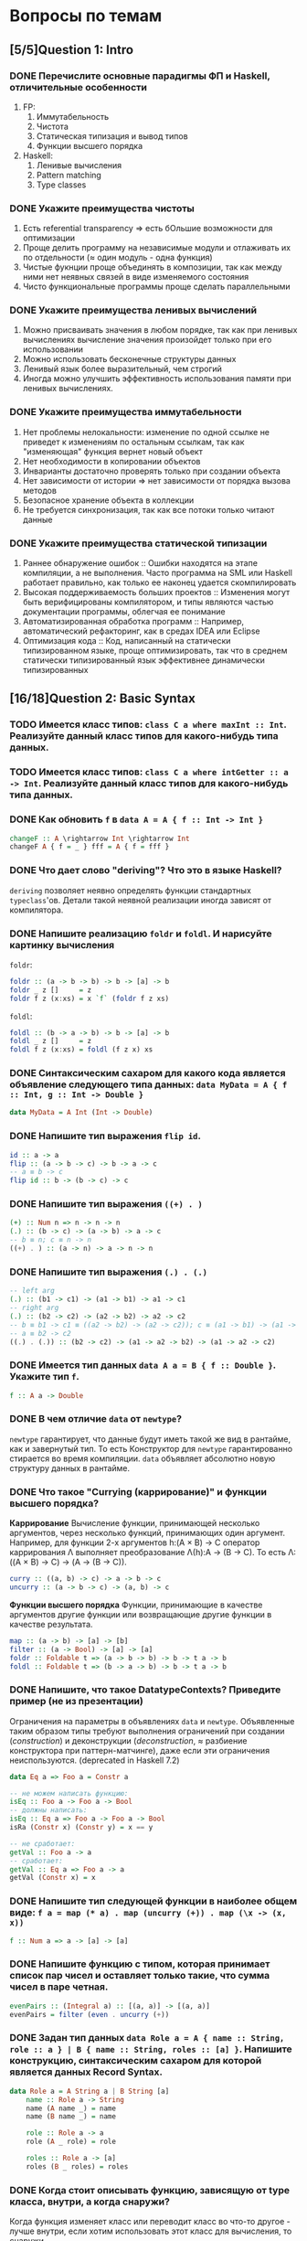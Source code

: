 * Вопросы по темам
** [5/5]Question 1: Intro
*** DONE Перечислите основные парадигмы ФП и Haskell, отличительные особенности
1. FP:
   1. Иммутабельность
   2. Чистота
   3. Статическая типизация и вывод типов
   4. Функции высшего порядка
2. Haskell:
   1. Ленивые вычисления
   2. Pattern matching
   3. Type classes
*** DONE Укажите преимущества чистоты
1. Есть referential transparency \Rightarrow есть бОльшие возможности для оптимизации
2. Проще делить программу на независимые модули и отлаживать их по отдельности (\approx один модуль - одна функция)
3. Чистые фукнции проще объединять в композиции, так как между ними нет неявных связей в виде изменяемого состояния
4. Чисто функциональные программы проще сделать параллельными
*** DONE Укажите преимущества ленивых вычислений
1. Можно присваивать значения в любом порядке, так как при ленивых вычислениях вычисление значения произойдет только при его использовании
2. Можно использовать бесконечные структуры данных
3. Ленивый язык более выразительный, чем строгий
4. Иногда можно улучшить эффективность использования памяти при ленивых вычислениях.
*** DONE Укажите преимущества иммутабельности
1. Нет проблемы нелокальности: изменение по одной ссылке не приведет к изменениям по остальным ссылкам, так как "изменяющая" функция вернет новый объект
2. Нет необходимости в копировании объектов
3. Инварианты достаточно проверять только при создании объекта
4. Нет зависимости от истории \Rightarrow нет зависимости от порядка вызова методов
5. Безопасное хранение объекта в коллекции
6. Не требуется синхронизация, так как все потоки только читают данные
*** DONE Укажите преимущества статической типизации
1. Раннее обнаружение ошибок :: Ошибки находятся на этапе компиляции, а не выполнения. Часто программа на SML или Haskell работает правильно, как только ее наконец удается скомпилировать
2. Высокая поддерживаемость больших проектов :: Изменения могут быть верифицированы компилятором, и типы являются частью документации программы, облегчая ее понимание
3. Автоматизированная обработка программ :: Например, автоматический рефакторинг, как в средах IDEA или Eclipse
4. Оптимизация кода :: Код, написанный на статически типизированном языке, проще оптимизировать, так что в среднем статически типизированный язык эффективнее динамически типизированных
** [16/18]Question 2: Basic Syntax
*** TODO Имеется класс типов: ~class C a where maxInt :: Int~. Реализуйте данный класс типов для какого-нибудь типа данных.
*** TODO Имеется класс типов: ~class C a where intGetter :: a -> Int~. Реализуйте данный класс типов для какого-нибудь типа данных.
*** DONE Как обновить ~f~ в ~data A = A { f :: Int -> Int }~
#+BEGIN_SRC haskell
changeF :: A \rightarrow Int \rightarrow Int
changeF A { f = _ } fff = A { f = fff }
#+END_SRC
*** DONE Что дает слово "*deriving*"? Что это в языке Haskell?
~deriving~ позволяет неявно определять функции стандартных ~typeclass~'ов. Детали такой неявной реализации иногда зависят от компилятора.
*** DONE Напишите реализацию ~foldr~ и ~foldl~. И нарисуйте картинку вычисления
~foldr~:
[[./images/foldr.png]]
#+BEGIN_SRC haskell
foldr :: (a -> b -> b) -> b -> [a] -> b
foldr _ z []     = z
foldr f z (x:xs) = x `f` (foldr f z xs)
#+END_SRC
~foldl~:
[[./images/foldl.png]]
#+BEGIN_SRC haskell
foldl :: (b -> a -> b) -> b -> [a] -> b
foldl _ z []     = z
foldl f z (x:xs) = foldl (f z x) xs
#+END_SRC
*** DONE Синтаксическим сахаром для какого кода является объявление следующего типа данных: ~data MyData = A { f :: Int, g :: Int -> Double }~
#+BEGIN_SRC haskell
data MyData = A Int (Int -> Double)
#+END_SRC
*** DONE Напишите тип выражения ~flip id~.
#+BEGIN_SRC haskell
id :: a -> a
flip :: (a -> b -> c) -> b -> a -> c
-- a ≡ b -> c
flip id :: b -> (b -> c) -> c
#+END_SRC
*** DONE Напишите тип выражения ~((+) . )~
#+BEGIN_SRC haskell
(+) :: Num n => n -> n -> n
(.) :: (b -> c) -> (a -> b) -> a -> c
-- b ≡ n; c ≡ n -> n
((+) . ) :: (a -> n) -> a -> n -> n
#+END_SRC
*** DONE Напишите тип выражения ~(.) . (.)~
#+BEGIN_SRC haskell
-- left arg
(.) :: (b1 -> c1) -> (a1 -> b1) -> a1 -> c1
-- right arg
(.) :: (b2 -> c2) -> (a2 -> b2) -> a2 -> c2
-- b ≡ b1 -> c1 ≡ ((a2 -> b2) -> (a2 -> c2)); c ≡ (a1 -> b1) -> (a1 -> c1)
-- a ≡ b2 -> c2
((.) . (.)) :: (b2 -> c2) -> (a1 -> a2 -> b2) -> (a1 -> a2 -> c2)
#+END_SRC
*** DONE Имеется тип данных ~data A a = B { f :: Double }~. Укажите тип ~f~.
#+BEGIN_SRC haskell
f :: A a -> Double
#+END_SRC
*** DONE В чем отличие ~data~ от ~newtype~?
~newtype~ гарантирует, что данные будут иметь такой же вид в рантайме, как и завернутый тип. То есть Конструктор для ~newtype~ гарантированно стирается во время компиляции.
~data~ объявляет абсолютно новую структуру данных в рантайме.
*** DONE Что такое "*Currying* (каррирование)" и *функции высшего порядка*?
*Каррирование* Вычисление функции, принимающей несколько аргументов, через несколько функций, принимающих один аргумент.
Например, для функции 2-х аргументов h:(A \times B) \to C оператор каррирования \Lambda выполняет преобразование \Lambda(h):A \to (B \to C). То есть \Lambda: ((A \times B) \to C) \to (A \to (B \to C)).
#+BEGIN_SRC haskell
curry :: ((a, b) -> c) -> a -> b -> c
uncurry :: (a -> b -> c) -> (a, b) -> c
#+END_SRC
*Функции высшего порядка* Функции, принимающие в качестве аргументов другие функции или возвращающие другие функции в качестве результата.
#+BEGIN_SRC haskell
map :: (a -> b) -> [a] -> [b]
filter :: (a -> Bool) -> [a] -> [a]
foldr :: Foldable t => (a -> b -> b) -> b -> t a -> b
foldl :: Foldable t => (b -> a -> b) -> b -> t a -> b
#+END_SRC
*** DONE Напишите, что такое DatatypeContexts? Приведите пример (не из презентации)
Ограничения на параметры в объявлениях ~data~ и ~newtype~. Объявленные таким образом типы требуют выполнения ограничений при создании (/construction/) и деконструкции (/deconstruction/, \approx разбиение конструктора при паттерн-матчинге), даже если эти ограничения неиспользуются. (deprecated in Haskell 7.2)
#+BEGIN_SRC haskell
data Eq a => Foo a = Constr a

-- не можем написать функцию:
isEq :: Foo a -> Foo a -> Bool
-- должны написать:
isEq :: Eq a => Foo a -> Foo a -> Bool
isRa (Constr x) (Constr y) = x == y

-- не сработает:
getVal :: Foo a -> a
-- сработает:
getVal :: Eq a => Foo a -> a
getVal (Constr x) = x
#+END_SRC
*** DONE Напишите тип следующей функции в наиболее общем виде: ~f a = map (* a) . map (uncurry (+)) . map (\x -> (x, x))~
#+BEGIN_SRC haskell
f :: Num a => a -> [a] -> [a]
#+END_SRC
*** DONE Напишите функцию с типом, которая принимает список пар чисел и оставляет только такие, что сумма чисел в паре четная.
#+BEGIN_SRC haskell
evenPairs :: (Integral a) :: [(a, a)] -> [(a, a)]
evenPairs = filter (even . uncurry (+))
#+END_SRC
*** DONE Задан тип данных ~data Role a = A { name :: String, role :: a } | B { name :: String, roles :: [a] }~. Напишите конструкцию, синтаксическим сахаром для которой является данных Record Syntax.
#+BEGIN_SRC haskell
data Role a = A String a | B String [a]
    name :: Role a -> String
    name (A name _) = name
    name (B name _) = name

    role :: Role a -> a
    role (A _ role) = role

    roles :: Role a -> [a]
    roles (B _ roles) = roles
#+END_SRC
*** DONE Когда стоит описывать функцию, зависящую от type класса, внутри, а когда снаружи?
Когда функция изменяет класс или переводит класс во что-то другое - лучше внутри, если хотим использовать этот класс для вычисления, то снаружи.
*** DONE Как писать функции и операторы в префиксной и инфиксной нотации?
~(:)~ - это префиксная нотация, ~:~ - инфиксная
~map f a~ - префиксная, ~f `map` a~ - инфиксная
** [13/13]Question 3: Kinds
*** DONE Приведите пример типа с kind'ом ~Constraint -> *~
#+BEGIN_SRC haskell
type P a = a => Int
#+END_SRC
*** DONE Приведите пример типа с kind'ом ~(* -> Constraint) -> Constraint~
#+BEGIN_SRC haskell
type D a = (a Int, Num Int)
#+END_SRC
*** DONE Приведите пример типа с kind'ом ~(* -> *) -> Constraint~
~Monad, Functor, Applicative~
*** DONE Приведите пример типа с kind'ом ~(* -> Constraint) -> *~
#+BEGIN_SRC haskell
type P a = a Int => Int
#+END_SRC
*** DONE Приведите пример типа с kind'ом ~* -> Constraint~
~Num, Ord, Eq, Show~
*** DONE Приведите пример типа с kind’ом ~(*->*)->*->*~
~MaybeT~
*** DONE Приведите пример типа с kind’ом ~(* -> *) -> *~
#+BEGIN_SRC haskell
type P a = a Int
#+END_SRC
*** DONE Укажите kind для ~Monad~
~(* -> *) -> Constraint~
*** DONE Укажите kind следующего типа данных: ~data A f g = B (f g) (g f)~
Не существует
*** DONE Укажите kind следующего типа данных: ~data A f g = B (f g Int)~
~A :: (* -> * -> *) -> * -> *~
*** DONE Укажите kind типа ~type C p = p Int => Int~
~C :: (* -> Constraint) -> *~
*** DONE Укажите kind типа ~type C p = (p Int, p Double)~
~C :: (* -> *) -> *~
*** DONE Укажите kind типа ~type D a = (a Int, Num Int)~
~D :: (* -> Constraint) -> Constraint~
** [13/14]Question 4: Type hierarchy
*** DONE Чему равно значение ~length (Left "hello")~ и почему?
~0~, потому что левая ветка в ~Either~ отвечает за ошибки и реализация в ~Left~
по умолчанию выдает ~0~.
*** DONE Чему равно значение ~length (Just [1..10])~ и почему?
~length~ для ~Just _~ логичным образом равен ~1~.
*** DONE Напишите type class ~Traversable~
#+BEGIN_SRC haskell
class (Functor t, Foldable t) \Rightarrow Traversable t where
    traverse :: Applicative f \Rightarrow (a \rightarrow f b) \rightarrow t a \rightarrow f (t b)
    traverse f = sequenceA . fmap f
    sequenceA :: Applicative f \Rightarrow t (f a) \rightarrow f (t a)
    sequenceA = traverse id
    mapM :: Monad m \Rightarrow (a \rightarrow m b) \rightarrow t a \rightarrow m (t b)
    mapM = traverse
    sequence :: Monad m \Rightarrow t (m a) \rightarrow m (t a)
    sequence = sequenceA
#+END_SRC
*** DONE Напишите реализацию ~Traversable~ для списка
#+BEGIN_SRC haskell
instance Traversable [] where
    traverse f = foldr consF (pure [])
      where
        consF x ys =(:) <$> f x <*> ys
#+END_SRC
*** DONE Напишите реализацию ~Traversable~ для ~Maybe~
#+BEGIN_SRC haskell
instance Traversable Maybe where
    traverse _ Nothing = pure Nothing
    traverse f (Just x) = Just <$> f x
#+END_SRC
*** DONE Напишите реализацию ~Traversable~ для ~Either~
#+BEGIN_SRC haskell
instance Traversable (Either a) where
    traverse _ (Left x) = pure (Left x)
    traverse f (Right y) = Right <$> f y
#+END_SRC
*** DONE Напишите реализацию ~Foldable~ для списка
#+BEGIN_SRC haskell
instance Foldable [] where
    foldr = List.foldr
#+END_SRC
*** DONE Напишите реализацию ~Foldable~ для ~Maybe~
#+BEGIN_SRC haskell
instance Foldable Maybe where
    foldr _ z Nothing = z
    foldr f z (Just x) = f x z
#+END_SRC
*** DONE Напишите реализацию ~Foldable~ для ~Either~
#+BEGIN_SRC haskell
instance Foldable (Either a) where
    foldMap _ (Left _) = mempty
    foldMap f (Right y) = f y
#+END_SRC
*** TODO Напишите, что делают эти расширения языка: ~TypeSynonyms, MultiParamTypeClasses, ViewPatterns, RecordsWildCards~
*** DONE Реализуйте ~traverse~ через ~sequence~.
#+BEGIN_SRC haskell
traverse f = sequenceA . fmap f
#+END_SRC
*** DONE Реализуйте ~sequence~ через ~traverse~.
#+BEGIN_SRC haskell
sequenceA = traverse id
#+END_SRC
*** DONE Укажите *minimal complete definition* для type class'а ~Foldable~
~foldr~ или ~foldMap~.
*** DONE Укажите *minimal complete definition* для type class'а ~Traversable~
~traverse~ или ~sequenceA~.
** [6/6]Question 5: Functors
*** DONE Напишите законы *функтора*
1. ~fmap id = id~
2. ~fmap (f . g) = fmap f . fmap g~
*** DONE Реализуйте функцию ~(<<$>>) :: (Functor f, Functor g) => (a -> b) -> f (g a) -> f (g b)~
#+BEGIN_SRC haskell
(<<$>>) :: (Functor f, Functor g) \Rightarrow (a \rightarrow b) \rightarrow f (g a) \rightarrow f (g b)
fun <<$>> f = fmap (\g \rightarrow fmap fun g) f
#+END_SRC
*** DONE Напишите класс типов ~Bifunctor~ и реализуйте его для пары
#+BEGIN_SRC haskell
class Bifunctor p where
    bimap :: (a \rightarrow b) \rightarrow (c \rightarrow d) \rightarrow p a c \rightarrow p b d
    first :: (a \rightarrow b)           \rightarrow p a c \rightarrow p b c
    second ::          (c \rightarrow d) \rightarrow p a c \rightarrow p a d

instance Bifunctor (,) where
    bimap f g (a, b) = (f a, g b)
#+END_SRC
*** DONE Напишите класс типов ~Bifunctor~ и реализуйте его для ~Either~
#+BEGIN_SRC haskell
class Bifunctor p where
    bimap :: (a \rightarrow b) \rightarrow (c \rightarrow d) \rightarrow p a c \rightarrow p b d
    first :: (a \rightarrow b)           \rightarrow p a c \rightarrow p b c
    second ::          (c \rightarrow d) \rightarrow p a c \rightarrow p a d

instance Bifunctor Either where
    bimap f _ (Left a)  = Left $ f a
    bimap _ g (Right b) = Right $ g b
#+END_SRC
*** DONE Реализуйте ~fmap~ через ~bind~
#+BEGIN_SRC haskell
fmap f xs = xs >>= return . f
#+END_SRC
*** DONE Реализуйте ~bind~ через ~join~ и ~fmap~
#+BEGIN_SRC haskell
(>>=) :: m a -> (a -> m b) -> m b
fmap :: (a -> b) -> f a -> f b
join :: m (m a) -> m a
a >>= f = join (fmap f a)
#+END_SRC
** [8/9]Question 6: Applicatives
*** DONE Напишите type class ~Applicative~ и его реализацию для ~((->) r)~
#+BEGIN_SRC haskell
class Functor f \Rightarrow Applicative f where
    pure :: a \rightarrow f a
    (<*>) :: f (a \rightarrow b) \rightarrow f a \rightarrow f b

    (*>) :: f a \rightarrow f b \rightarrow f b
    (<*) :: f a \rightarrow f b \rightarrow f a

instance Applicative ((\rightarrow) r) where
    pure x = \_ \rightarrow x
    f <*> g = \x \rightarrow f x (g x)
#+END_SRC
*** DONE Напишите type class ~Applicative~ и его реализацию для ~ZipList~
#+BEGIN_SRC haskell
class Functor f \Rightarrow Applicative f where
    pure :: a \rightarrow f a
    (<*>) :: f (a \rightarrow b) \rightarrow f a \rightarrow f b

    (*>) :: f a \rightarrow f b \rightarrow f b
    (<*) :: f a \rightarrow f b \rightarrow f a

instance Applicative ZipList where
    pure x = ZipList (repeat x)
    ZipList fs <*> ZipList xs = ZipList (zipWith id fs xs)
#+END_SRC
*** DONE Реализуйте функцию ~liftA3~
#+BEGIN_SRC haskell
liftA3 :: Applicative f => (a -> b -> c -> d) -> f a -> f b -> f c -> f d
liftA3 f a b c = fmap f a <*> b <*> c
#+END_SRC
*** DONE Реализуйте функцию ~liftAA2 :: (Applicative f, Applicative g) => (a -> b -> c) -> f (g a) -> f (g b) -> f (g c)~
#+BEGIN_SRC haskell
liftAA2 = liftA2 . liftA2
#+END_SRC
*** TODO Реализуйте функцию ~(<<*>>) :: (Applicative f, Applicative g) => f (g (a -> b)) -> f (g a) -> f (g b)~
*** DONE Реализуйте функцию ~eitherA :: (Alternative f) => f a -> f b -> f (Either a b)~
#+BEGIN_SRC haskell
eitherA :: (Alternative f) \Rightarrow f a \rightarrow f b \rightarrow f (Either a b)
eitherA f1 f2 = fmap (Left) f1
#+END_SRC
*** DONE Есть функция ~g :: a -> b~ и объект ~x :: Applicative f => f a~. Напишите два разных способа получить объект ~y :: Applicative f => f b~ из ~x~ с использованием ~g~.
#+BEGIN_SRC haskell
getY :: (Applicative f) \Rightarrow (a \rightarrow b) \rightarrow f a \rightarrow f b
getY = fmap
getY = (<$>)
getY g x = pure g <*> x
#+END_SRC
*** DONE Реализуйте Applicative для списка
#+BEGIN_SRC haskell
class Functor f => Applicative f where
    pure :: a -> f a
    (<*>) :: f (a -> b) -> f a -> f b

instance Applicative [] where
    pure x = [x]
    fs <*> xs = [f x | f <- fs, x <- xs]
#+END_SRC
*** DONE Реализуйте Applicative для Either
#+BEGIN_SRC haskell
instance Applicative (Either e) where
    pure          = Right
    Left  e <*> _ = Left e
    Right f <*> r = fmap f r
#+END_SRC
** [19/19]Question 7: Monads
*** DONE Что такое монада?
Монады применяют функции, которые возвращают завернутые значения, к завернутому значению.
#+BEGIN_SRC haskell
class Monad m where   -- m :: * -> *
    return :: a -> m a                  -- return
    (>>=)  :: m a -> (a -> m b) -> m b  -- bind
    (>>)   :: m a -> m b -> m b         -- then
    m >> k = m >>= \_ -> k
(=<<) :: Monad m => (a -> m b) -> m a -> m b
f =<< x = x >>= f
infixl 1  >>, >>=
infixr 1  =<<
#+END_SRC
*** DONE Напишите не меньше пяти типов данных, являющихся монадой
1. []
2. Maybe
3. Either
4. IO
5. State
6. Identity
7. Writer
8. Reader
9. RWS
10. Cont
... ST, STM, Option, (->) a, Min
*** DONE Напишите не менее семи функций, полезных при работе с монадами
1. return
2. >>=
3. =<<
4. >>
5. liftM
6. liftM2
7. >=>
8. <=<
9. join
10. ifM
11. (||^)
*** DONE Отличие ~unsafePerformIO~ от ~unsafeInterleaveIO~?
~unsafeInterleaveIO~ дает дополнительные гарантии на порядок операций, идейно так реализовано:
#+BEGIN_SRC haskell
do
    before
    unsafeInterleaveIO side
    after
#+END_SRC
Гарантируется, что то, что в ~side~ всегда выполнится после ~before~.
~unsafePerformIO~ таких гарантий не дает.
*** DONE Напишите тип функции ~join~ и приведите несколько примеров использования
#+BEGIN_SRC haskell
join :: (Monad m) \Rightarrow m (m a) \rightarrow m a
#+END_SRC
~join [[1,2],[3,4]] === [1,2,3,4]~
~join Just (Just 5) === Just 5~
*** DONE Реализуйте ~join~ через ~bind~.
#+BEGIN_SRC haskell
join x = x >>= id
#+END_SRC
*** DONE Напишите реализацию ~Monad~ для списка
#+BEGIN_SRC haskell
instance Monad [] where
    return x = [x]
    l >>= f = concat (map f l)
#+END_SRC
*** DONE Напишите реализацию ~Monad~ для ~Maybe~
#+BEGIN_SRC haskell
data Maybe a = Nothing | Just a

instance Monad Maybe where
    return = Just
    Nothing >>= _ = Nothing
    Just a  >>= f = f a
#+END_SRC
*** DONE Напишите реализацию ~Monad~ для ~Either~
#+BEGIN_SRC haskell
instance Monad (Either a) where
    return = Right
    Left l >>= _ = Left l
    Right r >>= f = f r
#+END_SRC
*** DONE Реализуйте Monad для ((\rightarrow) r)
#+BEGIN_SRC haskell
instance Monad ((\rightarrow) r) where
    return = const
    f >>= k = \r \rightarrow k (f r) r
#+END_SRC
*** DONE Напишите реализацию ~Monoid~ для ~Maybe~
#+BEGIN_SRC haskell
instance Monoid a => Monoid (Maybe a) where
    mempty = Nothing
    Nothing `mappend` m = m
    m `mappend` Nothing = m
    Just m1 `mappend` Just m2 = Just (m1 `mappend` m2)
#+END_SRC
*** DONE Напишите реализацию ~Monoid~ для (\rightarrow)
#+BEGIN_SRC haskell
instance Monoid b \Rightarrow Monoid (a \rightarrow b) where
    mempty _ = mempty
    mappend f g x = f x `mappend` g x
#+END_SRC
*** DONE Напишите определение типа данных ~Writer~ и его ~instance Monad~
#+BEGIN_SRC haskell
newtype Writer w a = Writer { runWriter :: (a, w) } -- a - значение, w - лог

instance Monoid m => Monad (Writer w) where
    return a = Writer (a, mempty)
    Writer (x, v) >>= f = let Writer (y, v') = f x
                          in Writer (y, v `mappend` v')
#+END_SRC
*** DONE Напишите определение типа данных ~Reader~ и его ~instance Monad~
#+BEGIN_SRC haskell
newtype Reader e a = Reader { runReader :: e \rightarrow a }

instance Monad (Reader e) where
    return a = Reader $ \_ \rightarrow a
    m >>= f = Reader $ \r \rightarrow runReader (f $ runReader m r)  r
#+END_SRC
*** DONE Напишите определение типа данных ~State~ и его ~instance Monad~
#+BEGIN_SRC haskell
newtype State s a = State { runState :: s \rightarrow (a, s) }

instance Monad (State s) where
    return a = State $ \s \rightarrow (a, s)
    oldState >>= f = State $ \s \rightarrow let (a, newState) = runState oldState s
                                  in runState (f a) newState
#+END_SRC
*** DONE Напишите определение типа данных ~Cont~ и его ~instance Monad~
#+BEGIN_SRC haskell
newtype Cont r a = Cont { runCont :: (a \rightarrow r) \rightarrow r }

instance Monad (Cont r) where
    return a = Cont ($ a)
    Cont arr >>= f = Cont $ \br \rightarrow arr $ \a \rightarrow runCont (f a) br
#+END_SRC
*** DONE Что такое ~IO~? Как теоретически это реализовано?
#+BEGIN_SRC haskell
data IO a :: * \rightarrow *
instance Monad IO where
    (>>=) = bindIO
#+END_SRC
*** DONE Покажите, синтаксическим сахаром для чего является ~do~-нотация (включая ~let~).
#+BEGIN_SRC haskell
do s \leftarrow getLine
   let rs = reverse s
   putStrLn $ "Reversed input : " ++ rs
#+END_SRC
Такая штука выливается в это:
#+BEGIN_SRC haskell
getLine >>= \s \rightarrow let rs = reverse s in putStrLn $ "Reversed input : " ++ rs
#+END_SRC
*** DONE Напишите тип ~(>=>)~ и смысл этого оператора.
По сути является композицией монад.
#+BEGIN_SRC haskell
(>=>) :: Monad m \Rightarrow (a \rightarrow m b) \rightarrow (b \rightarrow m c) \rightarrow a \rightarrow m c
#+END_SRC
** [7/7]Question 8: Trans
*** DONE Напишите класс типов ~MonadTrans~ и реализуйте его для ~StateT~
#+BEGIN_SRC haskell
class MonadTrans t where
    lift :: Monad m \Rightarrow m a \rightarrow t m a

newtype StateT s m a = StateT { runStateT :: (s \rightarrow m (a, s)) }

instance MonadTrans (StateT s) where
    lift c = StateT $ \s \rightarrow c >>= (\x \rightarrow return (x, s))
#+END_SRC
*** DONE Напишите класс типов ~MonadTrans~ и реализуйте его для ~WriterT~
#+BEGIN_SRC haskell
class MonadTrans t where
    lift :: Monad m \Rightarrow m a \rightarrow t m a

newtype WriterT w m a = WriterT { runWriterT :: m (a, w) }

instance Monoid m \Rightarrow MonadTrans (WriterT w) where
    lift m = WriterT $ do
                       a \leftarrow m
                       return (a, mempty)
#+END_SRC
*** DONE Напишите класс типов ~MonadTrans~ и реализуйте его для ~MaybeT~
#+BEGIN_SRC haskell
class MonadTrans t where
    lift :: Monad m \Rightarrow m a \rightarrow t m a

newtype MaybeT m a = MaybeT { runMaybeT :: m (Maybe a) }

instance MonadTrans MaybeT where
    lift m = MaybeT $ do
                      a \leftarrow m
                      return $ Just a
#+END_SRC
*** DONE Напишите класс типов ~MonadTrans~ и реализуйте его для ~ReaderT~
#+BEGIN_SRC haskell
class MonadTrans t where
    lift :: Monad m \Rightarrow m a \rightarrow t m a

newtype ReaderT e m a = ReaderT { runReaderT :: e \rightarrow m a }

instance MonadTrans (ReaderT e) where
    lift m = ReaderT (const m)
#+END_SRC
*** DONE Напишите тип ~StateT~ и то, как определен ~State~ через ~StateT~
#+BEGIN_SRC haskell
newtype StateT s m a = StateT { runStateT :: (s \rightarrow m (a, s)) }

type State s = StateT s Identity
#+END_SRC
*** DONE Напишите тип ~MaybeT~ и реализуйте его инстанс ~Monad~
#+BEGIN_SRC haskell
newtype MaybeT m a = MaybeT { runMaybeT :: m (Maybe a) }

instance Monad m \Rightarrow Monad (MaybeT m) where
    return x = MaybeT $ return $ Just x
    MaybeT action >>= f = MaybeT $ do
                                   result \leftarrow action
                                   case result of
                                       Nothing \rightarrow return Nothing
                                       Just x \rightarrow runMaybeT $ f x
#+END_SRC
*** DONE Нарисуйте табличку отличий обычных типов и их трансформеров для известных вам трансформеров
| Base monad | Transformer | Original type | Combined type   |
|------------+-------------+---------------+-----------------|
| Maybe      | MaybeT      | Maybe a       | m (Maybe a)     |
| Either     | EitherT     | Either a b    | m (Either a b)  |
| Writer     | WriterT     | (a, w)        | m (a, w)        |
| Reader     | ReaderT     | r \rightarrow a         | r \rightarrow m a         |
| State      | StateT      | s \rightarrow (a, s)    | s \rightarrow m (a, s)    |
| Cont       | ContT       | (a \rightarrow r) \rightarrow r   | (a \rightarrow m r) \rightarrow m r |
** [4/12]Question 9: Strict Lazy
*** TODO Что такое *irrefutable patterns* и зачем они нужны?
*** TODO Что такое *Stream Fusion* и зачем он нужен?
*** TODO Напишите, что значит тип ~ST~ и напишите основные функции по работе с ним
*** TODO Что такое ~BangPatterns~? Когда их нужно использовать?
*** TODO Укажите, что делает ~deepseq~ и как.
*** TODO В чем разница между ~seq~ и ~deepseq~?
*** TODO В чем разница между ~seq~ и ~BangPatterns~?
*** DONE Что такое ~STRef~ и в чем отличие от ~IORef~?
И то, и другое хранит ссылку на изменяемую переменную, но ~IORef~ позволяет сделать
больше, например, ~IO~ действия. Прикол в том, что из ~ST~ монады, в отличие от ~IO~
можно выходить, это позволяет писать функции, использующие мутабельное дерьмо, но
имеющие чистый интерфейс.
*** DONE Что такое *Deforestation*?
Один из способов оптимизации ленивых вычислений.
Вот это:
#+BEGIN_SRC haskell
map f . map g
filter p . filter q
#+END_SRC
Меняется на это:
#+BEGIN_SRC haskell
map (f . g)
filter (\x \rightarrow q x && p x)
#+END_SRC
*** TODO Чем плохо использовать ~IORef~ и ~IOArray~? Зачем нужны ~STRef~ и ~STArray~?
*** DONE seq - что и зачем это
x seq y означает, что когда y рассчитан до WHNF, x тоже просчитывается до whnf.
Нужно для для того, чтобы сделать x strict
seq x b behaves essentially like if x == 0 then b else b – unconditionally equal to b, but forcing x along the way
*** DONE WHNF. пример в ней и не в ней
An expression is in weak head normal form (WHNF), if it is either:
- a constructor (eventually applied to arguments) like True, Just (square 42) or (:) 1
- a built-in function applied to too few arguments (perhaps none) like (+) 2 or sqrt.
- or a lambda abstraction \x -> expression.
An expression in weak head normal form has been evaluated to the outermost data constructor or lambda abstraction (the head). Sub-expressions may or may not have been evaluated. Therefore, every normal form expression is also in weak head normal form, though the opposite does not hold in general
WHNF: \x -> x + 2
NOT WHNF: (\x -> x + 2) 3
** [3/4]Question 10: TemplateHaskell
*** DONE Как можно посмотреть *AST-дерево* для выражения в Haskell?
report :: Bool \rightarrow String \rightarrow Q ()
*** TODO Что такое ~Q~ в типах функций Template Haskell?
*** DONE В чем разница между ~[| |]~ и ~$()~?
~$()~ - вклейка, абстрактное синтаксическое дерево подставляется на место шаблона:
#+BEGIN_SRC haskell
main = putStrLn $ "Localtime: " ++ $(localtimeTemplate)
#+END_SRC
~[| |]~ - цитирующие скобки, получают абстрактное синтаксическое дерево для указанного кода:
#+BEGIN_SRC haskell
[| "string" |] :: Q Exp
#+END_SRC
*** DONE 4 применения темплейт хаскеля
1. Писать функции n аргументов
2. Генерить автоматом инстансы
3. Что-то высчитывать во время компиляции, тип один раз и навсегда.
4. Парсить всякие структуры типа json
5. Генерировать автоматом линзы
** [5/12]Question 11: Lenses
*** DONE Зачем нужны линзы
Чтобы в сложных структурах(записях) удобно доставать и изменять значения.
*** TODO Что такое изоморфизм (~Iso~)?
*** TODO Чем линзы отличаются от призм?
*** DONE Напишите тип ~Iso~
#+BEGIN_SRC haskell
type Iso s t a b = forall p f. (Profunctor p, Functor f) => p a (f b) -> p s (f t)
#+END_SRC
*** DONE Напишите тип функции ~from~ для ~Iso~
#+BEGIN_SRC haskell
from :: AnIso s t a b -> Iso b a t s
#+END_SRC
*** DONE Напишите тип функции ~iso~
#+BEGIN_SRC haskell
iso :: (s -> a) -> (b -> t) -> Iso s t a b
#+END_SRC
*** TODO Напишите реализацию ~over~
*** TODO Реализуйте ~set~ через ~over~
*** TODO Реализуйте ~over~ через ~view~ и ~set~.
*** TODO Напишите функцию ~lens~, которая принимает геттер и сеттер и возвращает линзу
*** TODO Укажите операторные обозначений функций ~view~, ~set~, ~over~. Есть ли отличие в типах функций и их операторных выражений?***
*** DONE Реализация view
Не понятно к чему это, ну тип view' :: obj -> field
Как мы его делаем, есть поле car, ну и пишем car Person
** [10/10]Question 12: Threads
*** DONE Что такое ~STM~ (коротко), что позволяет делать и какие есть функции по работе с ним?
Software Transactional Memory - абстракция для concurrent communication, хороша тем, что две concurrent абстракции можно легко слепить в одну и не придется светить деталями реализации; позволяет выполнить транзакцию (либо все операции успешно, либо откат). Функции ~newTVar/readTVar/writeTVar, atomically, retry, orElse~.
*** DONE В чем отличие Haskell потоков от, например, потоков в Java?
Много хаскель-тредов могут быть замаплены на один ОС-тред, потому что в действительности этот ОС-тред всего лишь гоняет хаскель-рантайм. А рантайм сам разбирается со своим внутренним шедулингом, yield'ами и прочим. Это, кстати, уменьшает оверхед, который ось обычно тратит на context switching.
*** DONE Что такое ~Strategy~? Перечислите несколько стратегий и реализуйте некоторые. Зачем они нужны?
Стратегии позволяют выразить паралельные вычисления, то есть:
1. Поддерживают deterministic parallelism: результат программы не зависит от параллельных вычислений. Никаких сайд-эффектов.
2. Отделяют описание параллелизма от логики самой программы (модульность - здорово!). Делаем ленивую структуру, которая представляет собой наши вычисления, а потом пишем под нее стратегию, которая описывает, как обходить эту структуру и делать вычисления последовательно или параллельно.
3. Композиция! Берем маленькие стратегии, из них делаем большую.
4. Есть инстансы ~Monad~ и ~Applicative~ для удобства тривиальных случаев

Примеры:
~r0~: ничего не делай.
~rseq~: вычислить до WHNF.
~rdeepseq~: вычисли меня полностью. ~%op = evalSeq Control.Seq.%op~.
~rpar~: сделаем спарк для параллельного вычисления.
~rparWith~: композиция. Не покидает монаду ~Eval~, не имеет встроенного ~rseq~. *** TODO Как в Haskell обстоят дела с *DeadLock*'ами?
*** DONE Как в Haskell обстоят дела с *Deadlock*'ами?
Когда рантайм GHC находит группу тредов, которые все заблочены на блокирующих мутабельных переменных (~MVar~ или переменные ~STM~), и видит, что другие треды на них не ссылаются, он решает, что все треды в дедлоке и отсылает им асинхронные исключения ~BlockedIndefinitelyOnMVar/STM~. Кстати, ловить асинхронные исключения моветон.
*** DONE Что такое *RTS*?
RunTime System. 50k строк сишного кода, хайлайты:
1. Содержит всякий вспомогательный код, который позволяет бросить эксепшн после ~error~, аллоцировать ~Array#~, организовать работу с ~MVar~.
2. Включает в себя менеджер памяти плюс сборщик мусора.
3. Содержит userspace-шедулер для хаскель-тредов, с поддержкой шедулинга их на несколько процессоров, и позволяет хаскель-тредам вызывать внешние функции в разных тредах ОС.
4. Содержит интерпретатор байткода для GHCi и динамический линковщик туда же.
5. Может в разный профайлинг и покрытие кода.
6. Поддержка STM.
*** DONE Укажите несколько полезных опций *RTS*
Asize/-Hsize/-Msize, -threaded, -Nn, -prof
*** DONE Опишите, что такое ~MVar~, зачем он может быть нужен и несколько функций по работе с этим объектом.
~MVar T~ - Мутабельная переменная, которая либо пуста, либо содержит значение типа t. Можно использовать как синхронизированную мутабельную переменную, как канал или как семафор. Функции: ~takeMVar~, ~putMVar~, read/swap/with/modifyMVar
*** DONE Что делает ~forkIO~? Чем он отличается от ~forkFinally~?
~forkIO~ создает новый легковесный тред, где запустится IO, переданное в качестве аргумента, и возвращает его айдишник. Почему-то игнорирует исключения про дедлоки и убийство треда и пробрасывает остальные исключения как обычно.
~forkFinally~ форкает тред и, когда тот должен умереть, вызывает функцию, переданную аргументом, на эксепшне или возвращаемом значении. Своего рода хэндлер чего-то.
*** DONE Как в хаскеле реализована concurency
Par, Strategy, forkIO, MVar, STM, Async
*** DONE Что такое spark и его флаги
Мини тред, занятый одним вычислением, соответственно легковесный и их можно завести очень много
converted - useful work
overflowed - sparks generated after spark pool limit achieved
dud - already evaluated at the moment of applying `rpar`
GC'd - unused and thrown away (ignored) => garbage collector
fizzled - was unevluated at the time it was sparked but was later evaluated independently by the program
** [6/6]Question 13: forall
*** DONE Напишите, как иметь список объектов разных функторов, внутри каждого из которых значения одинакового типа, чтобы иметь возможность применить функции из этого значения в другое?
CLOSED: [2017-03-14 вт 01:03]
#+BEGIN_SRC haskell
data FunctorBox a = forall f . Functor f => FB (f a)
FB :: forall {a} {f :: * -> *} . Functor f => f a -> FunctorBox a -- as ghci sees it

fmapFB :: forall t a . (t -> a) -> FunctorBox t -> FunctorBox a
fmapFB f = \(FB a) -> FB (f <$> a)
#+END_SRC
*** DONE Зачем нужно расширение ~ExistentialQuantification~?
Для того, чтобы работать со значениями разных типов, но обладающими каким-то свойством (например, они одного класса), одинаково. Например, чтобы иметь возможность складывать такие значения в лист, получая тем самым гетерогенный лист, спрятав значения в некоторую "коробку" (/type hider/)
*** DONE Зачем нужно расширение языка ~-XExplicitForall~?
Чтобы явно аннотировать типы с использованием ~forall~
*** DONE В чем разница между ~-XRank2Types~ и ~-XRankNTypes~? Зачем нужны оба?
~-XRank2Types~ разрешает полиморфные типы ранга 2, ~-XRankNTypes~ разрешает полиморфные типы любого ранга.
В системах с полиморфными типами ранга 2 задача вывода типов разрешима, если же ранг > 2, то задача становится неразрешимо и возникает необходимость явной аннотации типов. С этим и связана необходимость разделения этих расширений языка.
*** DONE Зачем нужно расширение языка ~-XScopedTypeVariables~ и как оно взаимодействует с ~forall~?
Позволяет указывать, что переменные типа из сигнатуры распространяются на тело функции. Чтобы это работало, надо использовать ~forall~ в сигнатуре:
#+BEGIN_SRC haskell
  {-# LANGUAGE ScopedTypeVariables #-}
  import Data.List

  main = putStrLn "No errors."

  -- show
  myFunction :: forall a. Ord a => [a] -> [(a, a)]
  myFunction inputList = zip sortedList nubbedList
      where sortedList :: [a]
            sortedList = sort inputList
            nubbedList :: [a]
            nubbedList = nub inputList
  -- /show
#+END_SRC
*** DONE Написать ~fmap~ с ~forall~
#+BEGIN_SRC haskell
fmap :: forall f . forall a b . (a \rightarrow b) \rightarrow f a \rightarrow f b
#+END_SRC
** [7/8]Question 14: Advanced types
*** DONE Что такое *typed holes* и зачем они нужны?
С их помощью можно спросить у компилятора, какого типа должно быть твое что-то.
#+BEGIN_SRC haskell
  mfold :: [Maybe a] -> [Either a b]
  mfold = foldr _f _z

  > Found hole ‘_f’ with type: Maybe a -> [Either a b] -> [Either a b]
  > Found hole ‘_z’ with type: [Either a b]
#+END_SRC
*** DONE Зачем нужно расширение языка ~-XTypeApplications~?
Позволяет задавать явные аргументы типов полиморфной функции, например ~map @Int @Bool isEven xs~. Решает проблему show/read, потому что мы явно задаем типы и все тайпчекается.
#+BEGIN_SRC haskell
  answer_read = show (read @Int "3") -- "3" :: String
  answer_show = show @Integer (read "5") -- "5" :: String
  answer_showread = show @Int (read @Int "7") -- "7" :: String
#+END_SRC
*** DONE Зачем нужно расширение языка ~-XPartialSignatures~?
Аналог typed holes для сигнатур функций:
#+BEGIN_SRC haskell
  arbitCs :: _ => a -> String
  arbitCs x = show (succ x) ++ show (x == x)
  Main.hs:6:12: warning: [-Wpartial-type-signatures]
      Found constraint wildcard ‘_’ standing for ‘(Show a, Eq a, Enum a)’
      In the type signature:
        arbitCs :: _ => a -> String
#+END_SRC
*** TODO Можно ли создать следующий тип данных в Haskell: ~data a : > b = (a -> b) : > (b -> a)~?
*** DONE Что такое *Functional Dependencies*? Назовите какой-нибудь известный вам type class, в котором присутствуют функциональные зависимости.
Функциональные зависимости используются для ограничения параметров тайпклассов. Они позволяют объявить, что в тайпклассе с несколькими параметрами один из параметров можно *однозначно!* определить по другим.
#+BEGIN_SRC haskell
class Mult a b c | a b -> c where
  (*) :: a -> b -> c
#+END_SRC
Классический (и единственный) пример использования - перемножение матриц/векторов/скаляров, тайпкласс указан выше.
*** DONE Пример функции 2-го ранга
#+BEGIN_SRC haskell
Rank 0: Int
Rank 1: forall a . a -> Int
Rank 2: (forall a . a -> Int) -> Int
Rank 3: ((forall a . a -> Int) -> Int) -> Int

foo :: (forall a . a -> a) -> (Char,Bool)
foo f = (f 'c', f True)
#+END_SRC
*** DONE Что делает -XDataKinds
Заставляет создавать компилятор кайнды для нашей даты
Промоутит простые типы до кайндов
*** DONE GADT
Generalized algebraic datatypes или просто ГАДы
Generalized algebraic datatypes, or simply GADTs, are a generalization of the algebraic data types that you are familiar with. Basically, they allow you to explicitly write down the types of the constructors.
** [12/13]Question 15: Comonads
*** DONE Напишите пример использования *комонад*
#+BEGIN_SRC haskell
type Option = String
data Config = MakeConfig [Option]
type ConfigBuilder = Traced [Option] Config

profile :: ConfigBuilder \rightarrow Config
profile builder = runTraced builder ["-prof", "-auto-all"]

goFaster :: ConfigBuilder \rightarrow Config
goFaster builder = runTraced builder ["-O2"]

ghci> extract (traced defaultConfig =>> goFaster =>> profile)
MakeConfig ["-Wall","-prof","-auto-all","-O2"]
#+END_SRC
*** DONE Напишите, какие комонады двойственны монадам ~Reader, Writer, State~
~Env~, ~Traced~ и ~Store~ соответственно.
*** DONE Напишите, какие комонады двойственны монадам ~Traced, Store, Env~
~Writer~, ~State~ и ~Reader~ соответственно.
*** DONE Напишите комонаду ~Stream~ и инстанс ~Comonad~ для нее.
#+BEGIN_SRC haskell
data Stream a = Cons a (Stream a)

instance Functor Stream where
    fmap f (Cons x xs) = Cons (f x) (fmap f xs)

instance Comonad Stream where
    extract (Cons x _) = x
    duplicate xs@(Cons _ xs') = Cons xs (duplicate xs')
    extend f xs@(Cons _ xs') = Cons (f xs) (extend f xs')
#+END_SRC
*** DONE Напишите комонаду ~Env~ и инстанс ~Comonad~ для нее.
#+BEGIN_SRC haskell
data Env e a = Env e a

instance Comonad (Env a) where
    extract (Env _ a) = a
    extend f env@(Env e _) = Env e (f env)
#+END_SRC
*** DONE Напишите комонаду ~Store~ и инстанс ~Comonad~ для нее.
#+BEGIN_SRC haskell
data Store s a = Store (s \rightarrow a) s

instance Comonad (Store s) where
    extract (Store f s) = f s
    extend f (Store g s) = Store (f . Store g) s
#+END_SRC
*** DONE Напишите комонаду ~Traced~ и инстанс ~Comonad~ для нее.
#+BEGIN_SRC haskell
newtype Traced m a = Traced { runTraced :: m \rightarrow a }

instance Monoid m \Rightarrow Comonad (Traced m) where
    extract (Traced ma) = ma mempty
    extend f (Traced ma) = Traced $ \m \rightarrow f (Traced $ \m' \rightarrow ma (m <> m'))
#+END_SRC
*** DONE Реализуйте ~instance Comonad~ для обычного ~Zipper~
#+BEGIN_SRC haskell
data ListZipper a = LZ [a] a [a]

instance Functor ListZipper where
    fmap f (LZ ls x rs) = LZ (fmap f ls) (f x) (fmap f rs)

instance Comonad ListZipper where
    extract (LZ _ x _) = x
    duplicate = genericMove listLeft listRight
      where
        iterate' f = tail . iterate f
        genericMove a b z = LZ (iterate' a z) z (iterate' b z)
        listLeft (LZ (a:as) x bs)  = LZ as a (x:bs)
        listRight (LZ as x (b:bs)) = LZ (x:as) b bs
#+END_SRC
*** TODO ~IO~ использует абстракцию монад, какой аналог есть в мире комонад?
*** DONE Напишите класс ~ComonadTrans~
#+BEGIN_SRC haskell
class ComonadTrans t where
    lower :: Comonad w \Rightarrow t w a \rightarrow w a
#+END_SRC
*** DONE Как можно было бы сделать ~codo~ нотацию для комонад? И что бы происходило в этом синтаксическом сахаре?
#+BEGIN_SRC haskell
method
    wa> expr1
    wb> expr2
    wc> expr3
#+END_SRC
Такая штука выливается в это:
#+BEGIN_SRC haskell
\wa \rightarrow
let wb =      extend (\this \rightarrow expr1) wa
    wc =      extend (\this \rightarrow expr2) wb
in  extract $ extend (\this \rightarrow expr3) wc
#+END_SRC
*** DONE ~extend~ для ~comonad~
#+BEGIN_SRC haskell
class Functor w => Comonad w where
    extract   :: w a -> a
    (<<=)     :: (w a -> b) -> w a -> w b  -- extend
    duplicate :: w a -> w (w a)
extend f  = fmap f . duplicate
duplicate = extend id
fmap f    = extend (f . extract)

data [a] = [] | a : [a]
data ListZipper a = LZ [a] a [a]
instance Functor ListZipper where
    fmap f (LZ ls x rs) = LZ (map f ls) (f x) (map f rs)
extract :: ListZipper a -> a
extract (LZ _ x _) = x
#+END_SRC
*** DONE ~Zipper~
Такая штуковина, которая работает с бесконечными структурами, и ползает по ним с помощью курсора, помогает считать значения, зависящие от соседей
#+BEGIN_SRC haskell
data [a] = [] | a : [a]
data ListZipper a = LZ [a] a [a]
listLeft, listRight :: ListZipper a -> ListZipper a
-- Сдвиг вправо и влево
listLeft  (LZ (a:as) x bs) = LZ as a (x:bs)
listRight (LZ as x (b:bs)) = LZ (x:as) b bs
#+END_SRC
** [4/12]Question 16: Idris
*** TODO Реализуйте функцию ~take~ для вектора на Idris
*** TODO Реализуйте функцию ~filter~ для вектора на Idris
*** TODO Реализуйте функцию ~head~ для списка на Idris, которая компилируется только с гарантированно непустыми списками.
*** TODO Напишите тип "*зависимая пара*" на Idris
*** TODO Что такое ~[| |]~-идиома в Idris?
*** TODO Что такое ~!~-идиома в Idris?
*** TODO Что такое ~_|_-eliminator~? Зачем это надо?
*** TODO Что такое "*тотальность*" и какие преимущества она дает?
*** DONE Какие парадигмы использует Irdis
Totality
Strict evalution
Theorem proving
DSL
Extensible effects
*** DONE Зависимые типы в idris и зачем они нужны
Зависимый тип в информатике и логике — тип, который зависит от некоторого значения.
К примеру, тип, описывающий n-кортежи действительных чисел является зависимым, так как он «зависит» от величины n.
типы функций тогда могут принимать вид «функция, принимающая сообщение, подписанное некоторым пользователем, и возвращающая данные этого пользователя», вместо более распространённого «функция, принимающая сообщение и возвращающая данные пользователя», что ведёт к намного более точным спецификациям. Более того, это даёт возможность, так сказать, перейти от подлежащих к сказуемым, использовать принцип «высказывания как типы»: «5 больше 3», «неверно, что 5 больше 3», «7 является простым числом», «Василий получил 2 сообщения».
*** DONE Отличие irdis от разных языков
Идрис сочетает в себе особенности относительно мейнстримовых языков функционального программирования с функциями, заимствованных из систем автоматического доказательства теорем, фактически размывает границу между этими двумя видами программного обеспечения.
*** DONE Пример кода на irdis
#+BEGIN_SRC idris
(++) : Vect n a -> Vect m a -> Vect (n + m) a
(++) Nil       ys = ys
(++) (x :: xs) ys = x :: xs ++ ys
#+END_SRC
